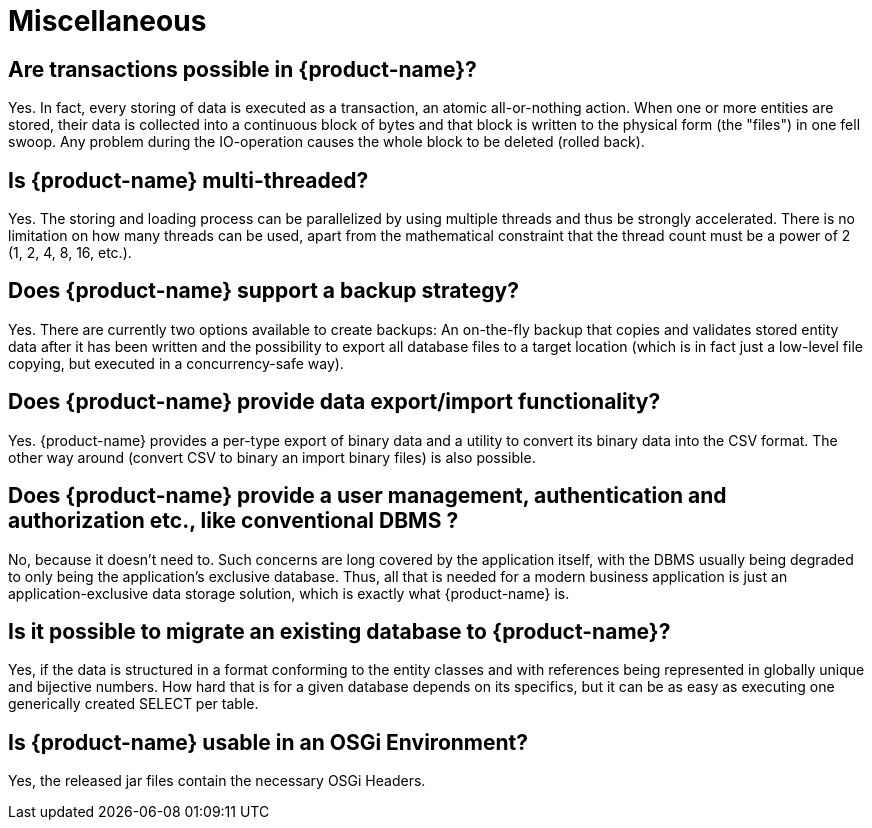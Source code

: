 = Miscellaneous

== Are transactions possible in {product-name}?

Yes.
In fact, every storing of data is executed as a transaction, an atomic all-or-nothing action.
When one or more entities are stored, their data is collected into a continuous block of bytes and that block is written to the physical form (the "files") in one fell swoop.
Any problem during the IO-operation causes the whole block to be deleted (rolled back).

== Is {product-name} multi-threaded?

Yes.
The storing and loading process can be parallelized by using multiple threads and thus be strongly accelerated.
There is no limitation on how many threads can be used, apart from the mathematical constraint that the thread count must be a power of 2 (1, 2, 4, 8, 16, etc.).

== Does {product-name} support a backup strategy?

Yes.
There are currently two options available to create backups: An on-the-fly backup that copies and validates stored entity data after it has been written and the possibility to export all database files to a target location (which is in fact just a low-level file copying, but executed in a concurrency-safe way).

== Does {product-name} provide data export/import functionality?

Yes.
{product-name} provides a per-type export of binary data and a utility to convert its binary data into the CSV format.
The other way around (convert CSV to binary an import binary files) is also possible.

== Does {product-name} provide a user management, authentication and authorization etc., like conventional DBMS ?

No, because it doesn't need to.
Such concerns are long covered by the application itself, with the DBMS usually being degraded to only being the application's exclusive database.
Thus, all that is needed for a modern business application is just an application-exclusive data storage solution, which is exactly what {product-name} is.

== Is it possible to migrate an existing database to {product-name}?

Yes, if the data is structured in a format conforming to the entity classes and with references being represented in globally unique and bijective numbers.
How hard that is for a given database depends on its specifics, but it can be as easy as executing one generically created SELECT per table.

== Is {product-name} usable in an OSGi Environment?

Yes, the released jar files contain the necessary OSGi Headers.

